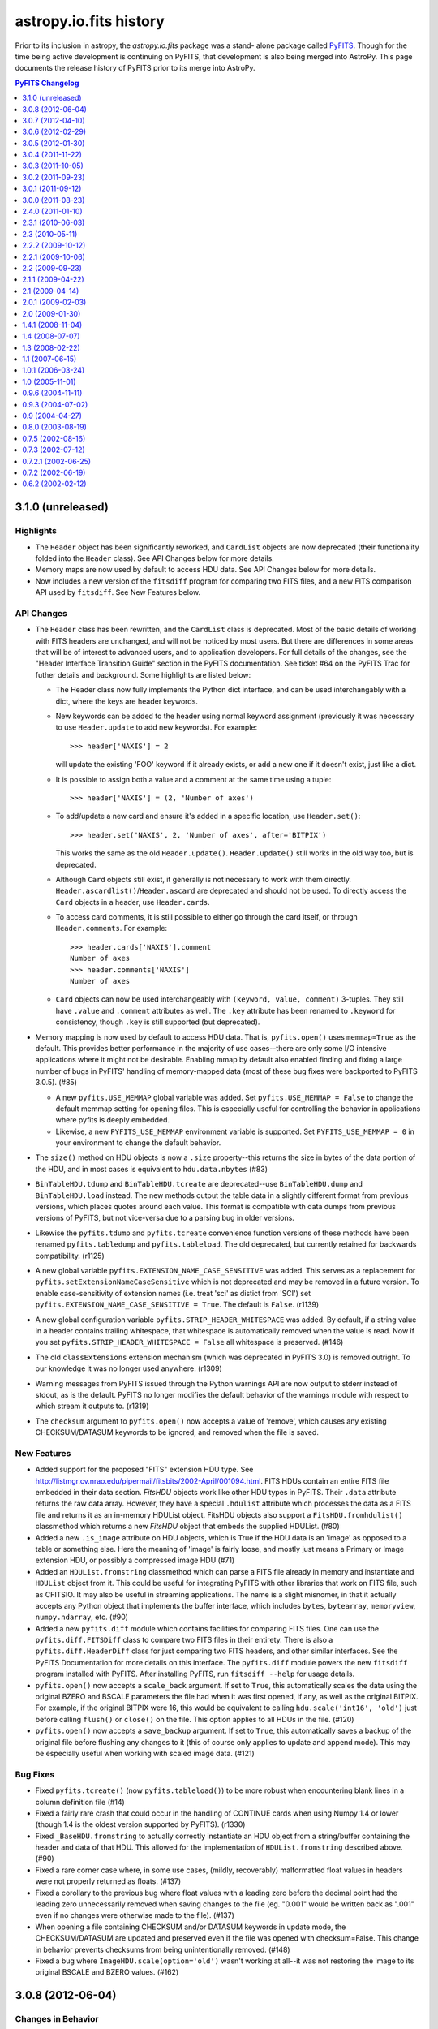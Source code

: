 astropy.io.fits history
=======================

Prior to its inclusion in astropy, the `astropy.io.fits` package was a stand-
alone package called `PyFITS`_.  Though for the time being active development
is continuing on PyFITS, that development is also being merged into AstroPy.
This page documents the release history of PyFITS prior to its merge into
AstroPy.

.. contents:: PyFITS Changelog
   :depth: 1


3.1.0 (unreleased)
--------------------

Highlights
++++++++++

- The ``Header`` object has been significantly reworked, and ``CardList``
  objects are now deprecated (their functionality folded into the ``Header``
  class).  See API Changes below for more details.

- Memory maps are now used by default to access HDU data.  See API Changes
  below for more details.

- Now includes a new version of the ``fitsdiff`` program for comparing two
  FITS files, and a new FITS comparison API used by ``fitsdiff``.  See New
  Features below.

API Changes
+++++++++++

- The ``Header`` class has been rewritten, and the ``CardList`` class is
  deprecated.  Most of the basic details of working with FITS headers are
  unchanged, and will not be noticed by most users.  But there are differences
  in some areas that will be of interest to advanced users, and to application
  developers.  For full details of the changes, see the "Header Interface
  Transition Guide" section in the PyFITS documentation.  See ticket #64 on
  the PyFITS Trac for futher details and background. Some highlights are
  listed below:

  * The Header class now fully implements the Python dict interface, and can
    be used interchangably with a dict, where the keys are header keywords.

  * New keywords can be added to the header using normal keyword assignment
    (previously it was necessary to use ``Header.update`` to add new
    keywords).  For example::

        >>> header['NAXIS'] = 2

    will update the existing 'FOO' keyword if it already exists, or add a new
    one if it doesn't exist, just like a dict.

  * It is possible to assign both a value and a comment at the same time using
    a tuple::

        >>> header['NAXIS'] = (2, 'Number of axes')

  * To add/update a new card and ensure it's added in a specific location, use
    ``Header.set()``::

        >>> header.set('NAXIS', 2, 'Number of axes', after='BITPIX')

    This works the same as the old ``Header.update()``.  ``Header.update()``
    still works in the old way too, but is deprecated.

  * Although ``Card`` objects still exist, it generally is not necessary to
    work with them directly.  ``Header.ascardlist()``/``Header.ascard`` are
    deprecated and should not be used.  To directly access the ``Card``
    objects in a header, use ``Header.cards``.

  * To access card comments, it is still possible to either go through the
    card itself, or through ``Header.comments``.  For example::

       >>> header.cards['NAXIS'].comment
       Number of axes
       >>> header.comments['NAXIS']
       Number of axes

  * ``Card`` objects can now be used interchangeably with
    ``(keyword, value, comment)`` 3-tuples.  They still have ``.value`` and
    ``.comment`` attributes as well.  The ``.key`` attribute has been renamed
    to ``.keyword`` for consistency, though ``.key`` is still supported (but
    deprecated).

- Memory mapping is now used by default to access HDU data.  That is,
  ``pyfits.open()`` uses ``memmap=True`` as the default.  This provides better
  performance in the majority of use cases--there are only some I/O intensive
  applications where it might not be desirable.  Enabling mmap by default also
  enabled finding and fixing a large number of bugs in PyFITS' handling of
  memory-mapped data (most of these bug fixes were backported to PyFITS
  3.0.5). (#85)

  * A new ``pyfits.USE_MEMMAP`` global variable was added.  Set
    ``pyfits.USE_MEMMAP = False`` to change the default memmap setting for
    opening files.  This is especially useful for controlling the behavior in
    applications where pyfits is deeply embedded.

  * Likewise, a new ``PYFITS_USE_MEMMAP`` environment variable is supported.
    Set ``PYFITS_USE_MEMMAP = 0`` in your environment to change the default
    behavior.

- The ``size()`` method on HDU objects is now a ``.size`` property--this
  returns the size in bytes of the data portion of the HDU, and in most cases
  is equivalent to ``hdu.data.nbytes`` (#83)

- ``BinTableHDU.tdump`` and ``BinTableHDU.tcreate`` are deprecated--use
  ``BinTableHDU.dump`` and ``BinTableHDU.load`` instead.  The new methods
  output the table data in a slightly different format from previous versions,
  which places quotes around each value.  This format is compatible with data
  dumps from previous versions of PyFITS, but not vice-versa due to a parsing
  bug in older versions.

- Likewise the ``pyfits.tdump`` and ``pyfits.tcreate`` convenience function
  versions of these methods have been renamed ``pyfits.tabledump`` and
  ``pyfits.tableload``.  The old deprecated, but currently retained for
  backwards compatibility. (r1125)

- A new global variable ``pyfits.EXTENSION_NAME_CASE_SENSITIVE`` was added.
  This serves as a replacement for ``pyfits.setExtensionNameCaseSensitive``
  which is not deprecated and may be removed in a future version.  To enable
  case-sensitivity of extension names (i.e. treat 'sci' as distict from 'SCI')
  set ``pyfits.EXTENSION_NAME_CASE_SENSITIVE = True``.  The default is
  ``False``. (r1139)

- A new global configuration variable ``pyfits.STRIP_HEADER_WHITESPACE`` was
  added.  By default, if a string value in a header contains trailing
  whitespace, that whitespace is automatically removed when the value is read.
  Now if you set ``pyfits.STRIP_HEADER_WHITESPACE = False`` all whitespace is
  preserved. (#146)

- The old ``classExtensions`` extension mechanism (which was deprecated in
  PyFITS 3.0) is removed outright.  To our knowledge it was no longer used
  anywhere. (r1309)

- Warning messages from PyFITS issued through the Python warnings API are now
  output to stderr instead of stdout, as is the default.  PyFITS no longer
  modifies the default behavior of the warnings module with respect to which
  stream it outputs to. (r1319)

- The ``checksum`` argument to ``pyfits.open()`` now accepts a value of
  'remove', which causes any existing CHECKSUM/DATASUM keywords to be ignored,
  and removed when the file is saved.

New Features
++++++++++++

- Added support for the proposed "FITS" extension HDU type.  See
  http://listmgr.cv.nrao.edu/pipermail/fitsbits/2002-April/001094.html.  FITS
  HDUs contain an entire FITS file embedded in their data section.  `FitsHDU`
  objects work like other HDU types in PyFITS.  Their ``.data`` attribute
  returns the raw data array.  However, they have a special ``.hdulist``
  attribute which processes the data as a FITS file and returns it as an
  in-memory HDUList object.  FitsHDU objects also support a
  ``FitsHDU.fromhdulist()`` classmethod which returns a new `FitsHDU` object
  that embeds the supplied HDUList. (#80)

- Added a new ``.is_image`` attribute on HDU objects, which is True if the HDU
  data is an 'image' as opposed to a table or something else.  Here the
  meaning of 'image' is fairly loose, and mostly just means a Primary or Image
  extension HDU, or possibly a compressed image HDU (#71)

- Added an ``HDUList.fromstring`` classmethod which can parse a FITS file
  already in memory and instantiate and ``HDUList`` object from it.  This
  could be useful for integrating PyFITS with other libraries that work on
  FITS file, such as CFITSIO.  It may also be useful in streaming
  applications.  The name is a slight misnomer, in that it actually accepts
  any Python object that implements the buffer interface, which includes
  ``bytes``, ``bytearray``, ``memoryview``, ``numpy.ndarray``, etc. (#90)

- Added a new ``pyfits.diff`` module which contains facilities for comparing
  FITS files.  One can use the ``pyfits.diff.FITSDiff`` class to compare two
  FITS files in their entirety.  There is also a ``pyfits.diff.HeaderDiff``
  class for just comparing two FITS headers, and other similar interfaces.
  See the PyFITS Documentation for more details on this interface.  The
  ``pyfits.diff`` module powers the new ``fitsdiff`` program installed with
  PyFITS.  After installing PyFITS, run ``fitsdiff --help`` for usage details.

- ``pyfits.open()`` now accepts a ``scale_back`` argument.  If set to
  ``True``, this automatically scales the data using the original BZERO and
  BSCALE parameters the file had when it was first opened, if any, as well as
  the original BITPIX.  For example, if the original BITPIX were 16, this
  would be equivalent to calling ``hdu.scale('int16', 'old')`` just before
  calling ``flush()`` or ``close()`` on the file.  This option applies to all
  HDUs in the file. (#120)

- ``pyfits.open()`` now accepts a ``save_backup`` argument.  If set to
  ``True``, this automatically saves a backup of the original file before
  flushing any changes to it (this of course only applies to update and append
  mode).  This may be especially useful when working with scaled image data.
  (#121)

Bug Fixes
+++++++++

- Fixed ``pyfits.tcreate()`` (now ``pyfits.tableload()``) to be more robust
  when encountering blank lines in a column definition file (#14)

- Fixed a fairly rare crash that could occur in the handling of CONTINUE cards
  when using Numpy 1.4 or lower (though 1.4 is the oldest version supported by
  PyFITS). (r1330)

- Fixed ``_BaseHDU.fromstring`` to actually correctly instantiate an HDU
  object from a string/buffer containing the header and data of that HDU.
  This allowed for the implementation of ``HDUList.fromstring`` described
  above. (#90)

- Fixed a rare corner case where, in some use cases, (mildly, recoverably)
  malformatted float values in headers were not properly returned as floats.
  (#137)

- Fixed a corollary to the previous bug where float values with a leading zero
  before the decimal point had the leading zero unnecessarily removed when
  saving changes to the file (eg. "0.001" would be written back as ".001" even
  if no changes were otherwise made to the file). (#137)

- When opening a file containing CHECKSUM and/or DATASUM keywords in update
  mode, the CHECKSUM/DATASUM are updated and preserved even if the file was
  opened with checksum=False.  This change in behavior prevents checksums from
  being unintentionally removed. (#148)

- Fixed a bug where ``ImageHDU.scale(option='old')`` wasn't working at all--it
  was not restoring the image to its original BSCALE and BZERO values. (#162)


3.0.8 (2012-06-04)
---------------------

Changes in Behavior
+++++++++++++++++++

- Prior to this release, image data sections did not work with scaled
  data--that is, images with non-trivial BSCALE and/or BZERO values.
  Previously, in order to read such images in sections, it was necessary to
  manually apply the BSCALE+BZERO to each section.  It's worth noting that
  sections *did* support pseudo-unsigned ints (flakily).  This change just
  extends that support for general BSCALE+BZERO values.

Bug Fixes
+++++++++

- Fixed a bug that prevented updates to values in boolean table columns from
  being saved.  This turned out to be a symptom of a deeper problem that could
  prevent other table updates from being saved as well. (#139)

- Fixed a corner case in which a keyword comment ending with the string "END"
  could, in some circumstances, cause headers (and the rest of the file after
  that point) to be misread. (#142)

- Fixed support for scaled image data and psuedo-unsigned ints in image data
  sections (``hdu.section``).  Previously this was not supported at all.  At
  some point support was supposedly added, but it was buggy and incomplete.
  Now the feature seems to work much better. (#143)

- Fixed the documentation to point out that image data sections *do* support
  non-contiguous slices (and have for a long time).  The documentation was
  never updated to reflect this, and misinformed users that only contiguous
  slices were supported, leading to some confusion. (#144)

- Fixed a bug where creating an ``HDUList`` object containing multiple PRIMARY
  HDUs caused an infinite recursion when validating the object prior to
  writing to a file. (#145)

- Fixed a rare but serious case where saving an update to a file that
  previously had a CHECKSUM and/or DATASUM keyword, but removed the checksum
  in saving, could cause the file to be slightly corrupted and unreadable.
  (#147)

- Fixed problems with reading "non-standard" FITS files with primary headers
  containing SIMPLE = F.  PyFITS has never made many guarantees as to how such
  files are handled.  But it should at least be possible to read their
  headers, and the data if possible.  Saving changes to such a file should not
  try to prepend an unwanted valid PRIMARY HDU. (#157)

- Fixed a bug where opening an image with ``disable_image_compression = True``
  caused compression to be disabled for all subsequent ``pyfits.open()`` calls.
  (r1651)


3.0.7 (2012-04-10)
----------------------

Changes in Behavior
+++++++++++++++++++

- Slices of GroupData objects now return new GroupData objects instead of
  extended multi-row _Group objects. This is analogous to how PyFITS 3.0 fixed
  FITS_rec slicing, and should have been fixed for GroupData at the same time.
  The old behavior caused bugs where functions internal to Numpy expected that
  slicing an ndarray would return a new ndarray.  As this is a rare usecase
  with a rare feature most users are unlikely to be affected by this change.

- The previously internal _Group object for representing individual group
  records in a GroupData object are renamed Group and are now a public
  interface.  However, there's almost no good reason to create Group objects
  directly, so it shouldn't be considered a "new feature".

- An annoyance from PyFITS 3.0.6 was fixed, where the value of the EXTEND
  keyword was always being set to F if there are not actually any extension
  HDUs.  It was unnecessary to modify this value.

Bug Fixes
+++++++++

- Fixed GroupData objects to return new GroupData objects when sliced instead
  of _Group record objects.  See "Changes in behavior" above for more details.

- Fixed slicing of Group objects--previously it was not possible to slice
  slice them at all.

- Made it possible to assign `np.bool_` objects as header values. (#123)

- Fixed overly strict handling of the EXTEND keyword; see "Changes in
  behavior" above. (#124)

- Fixed many cases where an HDU's header would be marked as "modified" by
  PyFITS and rewritten, even when no changes to the header are necessary.
  (#125)

- Fixed a bug where the values of the PTYPEn keywords in a random groups HDU
  were forced to be all lower-case when saving the file. (#130)

- Removed an unnecessary inline import in `ExtensionHDU.__setattr__` that was
  causing some slowdown when opening files containing a large number of
  extensions, plus a few other small (but not insignficant) performance
  improvements thanks to Julian Taylor. (#133)

- Fixed a regression where header blocks containing invalid end-of-header
  padding (i.e. null bytes instead of spaces) couldn't be parsed by PyFITS.
  Such headers can be parsed again, but a warning is raised, as such headers
  are not valid FITS. (#136)

- Fixed a memory leak where table data in random groups HDUs weren't being
  garbage collected. (#138)


3.0.6 (2012-02-29)
------------------

Highlights
++++++++++

The main reason for this release is to fix an issue that was introduced in
PyFITS 3.0.5 where merely opening a file containing scaled data (that is, with
non-trivial BSCALE and BZERO keywords) in 'update' mode would cause the data
to be automatically rescaled--possibly converting the data from ints to
floats--as soon as the file is closed, even if the application did not touch
the data.  Now PyFITS will only rescale the data in an extension when the data
is actually accessed by the application.  So opening a file in 'update' mode
in order to modify the header or append new extensions will not cause any
change to the data in existing extensions.

This release also fixes a few Windows-specific bugs found through more
extensive Windows testing, and other miscellaneous bugs.

Bug Fixes
+++++++++

- More accurate error messages when opening files containing invalid header
  cards. (#109)

- Fixed a possible reference cycle/memory leak that was caught through more
  extensive testing on Windows. (#112)

- Fixed 'ostream' mode to open the underlying file in 'wb' mode instead of 'w'
  mode. (#112)

- Fixed a Windows-only issue where trying to save updates to a resized FITS
  file could result in a crash due to there being open mmaps on that file.
  (#112)

- Fixed a crash when trying to create a FITS table (i.e. with new_table())
  from a Numpy array containing bool fields. (#113)

- Fixed a bug where manually initializing an ``HDUList`` with a list of of
  HDUs wouldn't set the correct EXTEND keyword value on the primary HDU.
  (#114)

- Fixed a crash that could occur when trying to deepcopy a Header in Python <
  2.7. (#115)

- Fixed an issue where merely opening a scaled image in 'update' mode would
  cause the data to be converted to floats when the file is closed. (#119)


3.0.5 (2012-01-30)
------------------

- Fixed a crash that could occur when accessing image sections of files
  opened with memmap=True. (r1211)

- Fixed the inconsistency in the behavior of files opened in 'readonly' mode
  when memmap=True vs. when memmap=False.  In the latter case, although
  changes to array data were not saved to disk, it was possible to update the
  array data in memory.  On the other hand with memmap=True, 'readonly' mode
  prevented even in-memory modification to the data.  This is what
  'copyonwrite' mode was for, but difference in behavior was confusing.  Now
  'readonly' is equivalent to 'copyonwrite' when using memmap.  If the old
  behavior of denying changes to the array data is necessary, a new
  'denywrite' mode may be used, though it is only applicable to files opened
  with memmap. (r1275)

- Fixed an issue where files opened with memmap=True would return image data
  as a raw numpy.memmap object, which can cause some unexpected
  behaviors--instead memmap object is viewed as a numpy.ndarray. (r1285)

- Fixed an issue in Python 3 where a workaround for a bug in Numpy on Python 3
  interacted badly with some other software, namely to vo.table package (and
  possibly others). (r1320, r1337, and #110)

- Fixed buggy behavior in the handling of SIGINTs (i.e. Ctrl-C keyboard
  interrupts) while flushing changes to a FITS file.  PyFITS already prevented
  SIGINTs from causing an incomplete flush, but did not clean up the signal
  handlers properly afterwards, or reraise the keyboard interrupt once the
  flush was complete. (r1321)

- Fixed a crash that could occur in Python 3 when opening files with checksum
  checking enabled. (r1336)

- Fixed a small bug that could cause a crash in the `StreamingHDU` interface
  when using Numpy below version 1.5.

- Fixed a crash that could occur when creating a new `CompImageHDU` from an
  array of big-endian data. (#104)

- Fixed a crash when opening a file with extra zero padding at the end.
  Though FITS files should not have such padding, it's not explictly forbidden
  by the format either, and PyFITS shouldn't stumble over it. (#106)

- Fixed a major slowdown in opening tables containing large columns of string
  values.  (#111)


3.0.4 (2011-11-22)
------------------

- Fixed a crash when writing HCOMPRESS compressed images that could happen on
  Python 2.5 and 2.6. (r1217)

- Fixed a crash when slicing an table in a file opened in 'readonly' mode with
  memmap=True. (r1230)

- Writing changes to a file or writing to a new file verifies the output in
  'fix' mode by default instead of 'exception'--that is, PyFITS will
  automatically fix common FITS format errors rather than raising an
  exception. (r1243)

- Fixed a bug where convenience functions such as getval() and getheader()
  crashed when specifying just 'PRIMARY' as the extension to use (r1263).

- Fixed a bug that prevented passing keyword arguments (beyond the standard
  data and header arguments) as positional arguments to the constructors of
  extension HDU classes.

- Fixed some tests that were failing on Windows--in this case the tests
  themselves failed to close some temp files and Windows refused to delete them
  while there were still open handles on them. (r1295)

- Fixed an issue with floating point formatting in header values on Python 2.5
  for Windows (and possibly other platforms).  The exponent was zero-padded to
  3 digits; although the FITS standard makes no specification on this, the
  formatting is now normalized to always pad the exponent to two digits.
  (r1295)

- Fixed a bug where long commentary cards (such as HISTORY and COMMENT) were
  broken into multiple CONTINUE cards.  However, commentary cards are not
  expected to be found in CONTINUE cards.  Instead these long cards are broken
  into multiple commentary cards. (#97)

- GZIP/ZIP-compressed FITS files can be detected and opened regardless of
  their filename extension. (#99)

- Fixed a serious bug where opening scaled images in 'update' mode and then
  closing the file without touching the data would cause the file to be
  corrupted. (#101)


3.0.3 (2011-10-05)
------------------

- Fixed several small bugs involving corner cases in record-valued keyword
  cards (#70)

- In some cases HDU creation failed if the first keyword value in the header
  was not a string value (#89)

- Fixed a crash when trying to compute the HDU checksum when the data array
  contains an odd number of bytes (#91)

- Disabled an unnecessary warning that was displayed on opening compressed
  HDUs with disable_image_compression = True (#92)

- Fixed a typo in code for handling HCOMPRESS compressed images.


3.0.2 (2011-09-23)
------------------

- The ``BinTableHDU.tcreate`` method and by extension the ``pyfits.tcreate``
  function don't get tripped up by blank lines anymore (#14)

- The presence, value, and position of the EXTEND keyword in Primary HDUs is
  verified when reading/writing a FITS file (#32)

- Improved documentation (in warning messages as well as in the handbook) that
  PyFITS uses zero-based indexing (as one would expect for C/Python code, but
  contrary to the PyFITS standard which was written with FORTRAN in mind)
  (#68)

- Fixed a bug where updating a header card comment could cause the value to be
  lost if it had not already been read from the card image string.

- Fixed a related bug where changes made directly to Card object in a header
  (i.e. assigning directly to card.value or card.comment) would not propagate
  when flushing changes to the file (#69) [Note: This and the bug above it
  were originally reported as being fixed in version 3.0.1, but the fix was
  never included in the release.]

- Improved file handling, particularly in Python 3 which had a few small file
  I/O-related bugs (#76)

- Fixed a bug where updating a FITS file would sometimes cause it to lose its
  original file permissions (#79)

- Fixed the handling of TDIMn keywords; 3.0 added support for them, but got
  the axis order backards (they were treated as though they were row-major)
  (#82)

- Fixed a crash when a FITS file containing scaled data is opened and
  immediately written to a new file without explicitly viewing the data first
  (#84)

- Fixed a bug where creating a table with columns named either 'names' or
  'formats' resulted in an infinite recursion (#86)


3.0.1 (2011-09-12)
------------------

- Fixed a bug where updating a header card comment could cause the value to be
  lost if it had not already been read from the card image string.

- Changed ``_TableBaseHDU.data`` so that if the data contain an empty table a
  ``FITS_rec`` object with zero rows is returned rather than ``None``.

- The ``.key`` attribute of ``RecordValuedKeywordCards`` now returns the full
  keyword+field-specifier value, instead of just the plain keyword (#46)

- Fixed a related bug where changes made directly to Card object in a header
  (i.e. assigning directly to card.value or card.comment) would not propagate
  when flushing changes to the file (#69)

- Fixed a bug where writing a table with zero rows could fail in some cases
  (#72)

- Miscellanous small bug fixes that were causing some tests to fail,
  particularly on Python 3 (#74, #75)

- Fixed a bug where creating a table column from an array in non-native byte
  order would not preserve the byte order, thus interpreting the column array
  using the wrong byte order (#77)


3.0.0 (2011-08-23)
--------------------

- Contains major changes, bumping the version to 3.0

- Large amounts of refactoring and reorganization of the code; tried to
  preserve public API backwards-compatibility with older versions (private API
  has many changes and is not guaranteed to be backwards-compatible).  There
  are a few small public API changes to be aware of:

  * The pyfits.rec module has been removed completely.  If your version of
    numpy does not have the numpy.core.records module it is too old to be used
    with PyFITS.

  * The ``Header.ascardlist()`` method is deprecated--use the ``.ascard``
    attribute instead.

  * ``Card`` instances have a new ``.cardimage`` attribute that should be used
    rather than ``.ascardimage()``, which may become deprecated.

  * The ``Card.fromstring()`` method is now a classmethod.  It returns a new
    ``Card`` instance rather than modifying an existing instance.

  * The ``req_cards()`` method on HDU instances has changed:  The ``pos``
    argument is not longer a string.  It is either an integer value (meaning
    the card's position must match that value) or it can be a function that
    takes the card's position as it's argument, and returns True if the
    position is valid.  Likewise, the ``test`` argument no longer takes a
    string, but instead a function that validates the card's value and returns
    True or False.

  * The ``get_coldefs()`` method of table HDUs is deprecated.  Use the
    ``.columns`` attribute instead.

  * The ``ColDefs.data`` attribute is deprecated--use ``ColDefs.columns``
    instead (though in general you shouldn't mess with it directly--it might
    become internal at some point).

  * ``FITS_record`` objects take ``start`` and ``end`` as arguments instead of
    ``startColumn`` and ``endColumn`` (these are rarely created manually, so
    it's unlikely that this change will affect anyone).

  * ``BinTableHDU.tcreate()`` is now a classmethod, and returns a new
    ``BinTableHDU`` instance.

  * Use ``ExtensionHDU`` and ``NonstandardExtHDU`` for making new extension HDU
    classes.  They are now public interfaces, wheres previously they were
    private and prefixed with underscores.

  * Possibly others--please report if you find any changes that cause
    difficulties.

- Calls to deprecated functions will display a Deprecation warning.  However,
  in Python 2.7 and up Deprecation warnings are ignored by default, so run
  Python with the `-Wd` option to see if you're using any deprecated
  functions.  If we get close to actually removing any functions, we might
  make the Deprecation warnings display by default.

- Added basic Python 3 support

- Added support for multi-dimensional columns in tables as specified by the
  TDIMn keywords (#47)

- Fixed a major memory leak that occurred when creating new tables with the
  ``new_table()`` function (#49)
  be padded with zero-bytes) vs ASCII tables (where strings are padded with
  spaces) (#15)

- Fixed a bug in which the case of Random Access Group parameters names was not
  preserved when writing (#41)

- Added support for binary table fields with zero width (#42)

- Added support for wider integer types in ASCII tables; although this is non-
  standard, some GEIS images require it (#45)

- Fixed a bug that caused the index_of() method of HDULists to crash when the
  HDUList object is created from scratch (#48)

- Fixed the behavior of string padding in binary tables (where strings should
  be padded with nulls instead of spaces)

- Fixed a rare issue that caused excessive memory usage when computing
  checksums using a non-standard block size (see r818)

- Add support for forced uint data in image sections (#53)

- Fixed an issue where variable-length array columns were not extended when
  creating a new table with more rows than the original (#54)

- Fixed tuple and list-based indexing of FITS_rec objects (#55)

- Fixed an issue where BZERO and BSCALE keywords were appended to headers in
  the wrong location (#56)

- ``FITS_record`` objects (table rows) have full slicing support, including
  stepping, etc. (#59)

- Fixed a bug where updating multiple files simultaneously (such as when
  running parallel processes) could lead to a race condition with mktemp()
  (#61)

- Fixed a bug where compressed image headers were not in the order expected by
  the funpack utility (#62)


2.4.0 (2011-01-10)
--------------------
The following enhancements were added:

- Checksum support now correctly conforms to the FITS standard.  pyfits
  supports reading and writing both the old checksums and new
  standard-compliant checksums.  The `fitscheck` command-line utility is
  provided to verify and update checksums.

- Added a new optional keyword argument ``do_not_scale_image_data``
  to the ``pyfits.open`` convenience function.  When this argument
  is provided as True, and an ImageHDU is read that contains scaled
  data, the data is not automatically scaled when it is read.  This
  option may be used when opening a fits file for update, when you only
  want to update some header data.  Without the use of this argument, if
  the header updates required the size of the fits file to change, then
  when writing the updated information, the data would be read, scaled,
  and written back out in its scaled format (usually with a different
  data type) instead of in its non-scaled format.

- Added a new optional keyword argument ``disable_image_compression`` to the
  ``pyfits.open`` function.  When ``True``, any compressed image HDU's will
  be read in like they are binary table HDU's.

- Added a ``verify`` keyword argument to the ``pyfits.append`` function.  When
  ``False``, ``append`` will assume the existing FITS file is already valid
  and simply append new content to the end of the file, resulting in a large
  speed up appending to large files.

- Added HDU methods ``update_ext_name`` and ``update_ext_version`` for
  updating the name and version of an HDU.

- Added HDU method ``filebytes`` to calculate the number of bytes that will be
  written to the file associated with the HDU.

- Enhanced the section class to allow reading non-contiguous image data.
  Previously, the section class could only be used to read contiguous data.
  (CNSHD781626)

- Added method ``HDUList.fileinfo()`` that returns a dictionary with
  information about the location of header and data in the file associated
  with the HDU.

The following bugs were fixed:

- Reading in some malformed FITS headers would cause a ``NameError``
  exception, rather than information about the cause of the error.

- pyfits can now handle non-compliant ``CONTINUE`` cards produced by Java
  FITS.

- ``BinTable`` columns with ``TSCALn`` are now byte-swapped correctly.

- Ensure that floating-point card values are no longer than 20 characters.

- Updated ``flush`` so that when the data has changed in an HDU for a file
  opened in update mode, the header will be updated to match the changed data
  before writing out the HDU.

- Allow ``HIERARCH`` cards to contain a keyword and value whose total
  character length is 69 characters.  Previous length was limited at 68
  characters.

- Calls to ``FITS_rec['columnName']`` now return an ``ndarray``. exactly the
  same as a call to ``FITS_rec.field('columnName')`` or
  ``FITS_rec.columnName``.  Previously, ``FITS_rec['columnName']`` returned a
  much less useful ``fits_record`` object. (CNSHD789053)

- Corrected the ``append`` convenience function to eliminate the reading of
  the HDU data from the file that is being appended to.  (CNSHD794738)

- Eliminated common symbols between the pyfitsComp module and the cfitsio and
  zlib libraries.  These can cause problems on systems that use both PyFITS
  and cfitsio or zlib. (CNSHD795046)


2.3.1 (2010-06-03)
--------------------

The following bugs were fixed:

- Replaced code in the Compressed Image HDU extension which was covered under
  a GNU General Public License with code that is covered under a BSD License.
  This change allows the distribution of pyfits under a BSD License.


2.3 (2010-05-11)
------------------

The following enhancements were made:

- Completely eliminate support for numarray.

- Rework pyfits documention to use Sphinx.

- Support python 2.6 and future division.

- Added a new method to get the file name associated with an HDUList object.
  The method HDUList.filename() returns the name of an associated file.  It
  returns None if no file is associated with the HDUList.

- Support the python 2.5 'with' statement when opening fits files.
  (CNSHD766308)  It is now possible to use the following construct:

    >>> from __future__ import with_statement import pyfits
    >>> with pyfits.open("input.fits") as hdul:
    ...    #process hdul
    >>>

- Extended the support for reading unsigned integer 16 values from an ImageHDU
  to include unsigned integer 32 and unsigned integer 64 values.  ImageHDU
  data is considered to be unsigned integer 16 when the data type is signed
  integer 16 and BZERO is equal to 2**15 (32784) and BSCALE is equal to 1.
  ImageHDU data is considered to be unsigned integer 32 when the data type is
  signed integer 32 and BZERO is equal to 2**31 and BSCALE is equal to 1.
  ImageHDU data is considered to be unsigned integer 64 when the data type is
  signed integer 64 and BZERO is equal to 2**63 and BSCALE is equal to 1.  An
  optional keyword argument (uint) was added to the open convenience function
  for this purpose.  Supplying a value of True for this argument will cause
  data of any of these types to be read in and scaled into the appropriate
  unsigned integer array (uint16, uint32, or uint64) instead of into the
  normal float 32 or float 64 array.  If an HDU associated with a file that
  was opened with the 'int' option and containing unsigned integer 16, 32, or
  64 data is written to a file, the data will be reverse scaled into a signed
  integer 16, 32, or 64 array and written out to the file along with the
  appropriate BSCALE/BZERO header cards.  Note that for backward
  compatability, the 'uint16' keyword argument will still be accepted in the
  open function when handling unsigned integer 16 conversion.

- Provided the capability to access the data for a column of a fits table by
  indexing the table using the column name.  This is consistent with Record
  Arrays in numpy (array with fields).  (CNSHD763378)  The following example
  will illustrate this:

    >>> import pyfits
    >>> hdul = pyfits.open('input.fits')
    >>> table = hdul[1].data
    >>> table.names
    ['c1','c2','c3','c4']
    >>> print table.field('c2') # this is the data for column 2
    ['abc' 'xy']
    >>> print table['c2'] # this is also the data for column 2
    array(['abc', 'xy '], dtype='\|S3')
    >>> print table[1] # this is the data for row 1
    (2, 'xy', 6.6999997138977054, True)

- Provided capabilities to create a BinaryTableHDU directly from a numpy
  Record Array (array with fields). The new capabilities include table
  creation, writing a numpy Record Array directly to a fits file using the
  pyfits.writeto and pyfits.append convenience functions.  Reading the data
  for a BinaryTableHDU from a fits file directly into a numpy Record Array
  using the pyfits.getdata convenience function.  (CNSHD749034)  Thanks to
  Erin Sheldon at Brookhaven National Laboratory for help with this.

  The following should illustrate these new capabilities:

    >>> import pyfits
    >>> import numpy
    >>> t=numpy.zeros(5,dtype=[('x','f4'),('y','2i4')]) \
    ... # Create a numpy Record Array with fields
    >>> hdu = pyfits.BinTableHDU(t) \
    ... # Create a Binary Table HDU directly from the Record Array
    >>> print hdu.data
    [(0.0, array([0, 0], dtype=int32))
     (0.0, array([0, 0], dtype=int32))
     (0.0, array([0, 0], dtype=int32))
     (0.0, array([0, 0], dtype=int32))
     (0.0, array([0, 0], dtype=int32))]
    >>> hdu.writeto('test1.fits',clobber=True) \
    ... # Write the HDU to a file
    >>> pyfits.info('test1.fits')
    Filename: test1.fits
    No.    Name         Type      Cards   Dimensions   Format
    0    PRIMARY     PrimaryHDU       4  ()            uint8
    1                BinTableHDU     12  5R x 2C       [E, 2J]
    >>> pyfits.writeto('test.fits', t, clobber=True) \
    ... # Write the Record Array directly to a file
    >>> pyfits.append('test.fits', t) \
    ... # Append another Record Array to the file
    >>> pyfits.info('test.fits')
    Filename: test.fits
    No.    Name         Type      Cards   Dimensions   Format
    0    PRIMARY     PrimaryHDU       4  ()            uint8
    1                BinTableHDU     12  5R x 2C       [E, 2J]
    2                BinTableHDU     12  5R x 2C       [E, 2J]
    >>> d=pyfits.getdata('test.fits',ext=1) \
    ... # Get the first extension from the file as a FITS_rec
    >>> print type(d)
    <class 'pyfits.core.FITS_rec'>
    >>> print d
    [(0.0, array([0, 0], dtype=int32))
     (0.0, array([0, 0], dtype=int32))
     (0.0, array([0, 0], dtype=int32))
     (0.0, array([0, 0], dtype=int32))
     (0.0, array([0, 0], dtype=int32))]
    >>> d=pyfits.getdata('test.fits',ext=1,view=numpy.ndarray) \
    ... # Get the first extension from the file as a numpy Record
          Array
    >>> print type(d)
    <type 'numpy.ndarray'>
    >>> print d
    [(0.0, [0, 0]) (0.0, [0, 0]) (0.0, [0, 0]) (0.0, [0, 0])
     (0.0, [0, 0])]
    >>> print d.dtype
    [('x', '>f4'), ('y', '>i4', 2)]
    >>> d=pyfits.getdata('test.fits',ext=1,upper=True,
    ...                  view=pyfits.FITS_rec) \
    ... # Force the Record Array field names to be in upper case
          regardless of how they are stored in the file
    >>> print d.dtype
    [('X', '>f4'), ('Y', '>i4', 2)]

- Provided support for writing fits data to file-like objects that do not
  support the random access methods seek() and tell().  Most pyfits functions
  or methods will treat these file-like objects as an empty file that cannot
  be read, only written.  It is also expected that the file-like object is in
  a writable condition (ie. opened) when passed into a pyfits function or
  method.  The following methods and functions will allow writing to a
  non-random access file-like object: HDUList.writeto(), HDUList.flush(),
  pyfits.writeto(), and pyfits.append().  The pyfits.open() convenience
  function may be used to create an HDUList object that is associated with the
  provided file-like object.  (CNSHD770036)

  An illustration of the new capabilities follows.  In this example fits data
  is written to standard output which is associated with a file opened in
  write-only mode:

    >>> import pyfits
    >>> import numpy as np
    >>> import sys
    >>>
    >>> hdu = pyfits.PrimaryHDU(np.arange(100,dtype=np.int32))
    >>> hdul = pyfits.HDUList()
    >>> hdul.append(hdu)
    >>> tmpfile = open('tmpfile.py','w')
    >>> sys.stdout = tmpfile
    >>> hdul.writeto(sys.stdout, clobber=True)
    >>> sys.stdout = sys.__stdout__
    >>> tmpfile.close()
    >>> pyfits.info('tmpfile.py')
    Filename: tmpfile.py
    No.    Name         Type      Cards   Dimensions   Format
    0    PRIMARY     PrimaryHDU       5  (100,)        int32
    >>>

- Provided support for slicing a FITS_record object.  The FITS_record object
  represents the data from a row of a table.  Pyfits now supports the slice
  syntax to retrieve values from the row.  The following illustrates this new
  syntax:

    >>> hdul = pyfits.open('table.fits')
    >>> row = hdul[1].data[0]
    >>> row
    ('clear', 'nicmos', 1, 30, 'clear', 'idno= 100')
    >>> a, b, c, d, e = row[0:5]
    >>> a
    'clear'
    >>> b
    'nicmos'
    >>> c
    1
    >>> d
    30
    >>> e
    'clear'
    >>>

- Allow the assignment of a row value for a pyfits table using a tuple or a
  list as input.  The following example illustrates this new feature:

    >>> c1=pyfits.Column(name='target',format='10A')
    >>> c2=pyfits.Column(name='counts',format='J',unit='DN')
    >>> c3=pyfits.Column(name='notes',format='A10')
    >>> c4=pyfits.Column(name='spectrum',format='5E')
    >>> c5=pyfits.Column(name='flag',format='L')
    >>> coldefs=pyfits.ColDefs([c1,c2,c3,c4,c5])
    >>>
    >>> tbhdu=pyfits.new_table(coldefs, nrows = 5)
    >>>
    >>> # Assigning data to a table's row using a tuple
    >>> tbhdu.data[2] = ('NGC1',312,'A Note',
    ... num.array([1.1,2.2,3.3,4.4,5.5],dtype=num.float32),
    ... True)
    >>>
    >>> # Assigning data to a tables row using a list
    >>> tbhdu.data[3] = ['JIM1','33','A Note',
    ... num.array([1.,2.,3.,4.,5.],dtype=num.float32),True]

- Allow the creation of a Variable Length Format (P format) column from a list
  of data.  The following example illustrates this new feature:

    >>> a = [num.array([7.2e-20,7.3e-20]),num.array([0.0]),
    ... num.array([0.0])]
    >>> acol = pyfits.Column(name='testa',format='PD()',array=a)
    >>> acol.array
    _VLF([[  7.20000000e-20   7.30000000e-20], [ 0.], [ 0.]],
    dtype=object)
    >>>

- Allow the assignment of multiple rows in a table using the slice syntax. The
  following example illustrates this new feature:

    >>> counts = num.array([312,334,308,317])
    >>> names = num.array(['NGC1','NGC2','NGC3','NCG4'])
    >>> c1=pyfits.Column(name='target',format='10A',array=names)
    >>> c2=pyfits.Column(name='counts',format='J',unit='DN',
    ... array=counts)
    >>> c3=pyfits.Column(name='notes',format='A10')
    >>> c4=pyfits.Column(name='spectrum',format='5E')
    >>> c5=pyfits.Column(name='flag',format='L',array=[1,0,1,1])
    >>> coldefs=pyfits.ColDefs([c1,c2,c3,c4,c5])
    >>>
    >>> tbhdu1=pyfits.new_table(coldefs)
    >>>
    >>> counts = num.array([112,134,108,117])
    >>> names = num.array(['NGC5','NGC6','NGC7','NCG8'])
    >>> c1=pyfits.Column(name='target',format='10A',array=names)
    >>> c2=pyfits.Column(name='counts',format='J',unit='DN',
    ... array=counts)
    >>> c3=pyfits.Column(name='notes',format='A10')
    >>> c4=pyfits.Column(name='spectrum',format='5E')
    >>> c5=pyfits.Column(name='flag',format='L',array=[0,1,0,0])
    >>> coldefs=pyfits.ColDefs([c1,c2,c3,c4,c5])
    >>>
    >>> tbhdu=pyfits.new_table(coldefs)
    >>> tbhdu.data[0][3] = num.array([1.,2.,3.,4.,5.],
    ... dtype=num.float32)
    >>>
    >>> tbhdu2=pyfits.new_table(tbhdu1.data, nrows=9)
    >>>
    >>> # Assign the 4 rows from the second table to rows 5 thru
    ...   8 of the new table.  Note that the last row of the new
    ...   table will still be initialized to the default values.
    >>> tbhdu2.data[4:] = tbhdu.data
    >>>
    >>> print tbhdu2.data
    [ ('NGC1', 312, '0.0', array([ 0.,  0.,  0.,  0.,  0.],
    dtype=float32), True)
      ('NGC2', 334, '0.0', array([ 0.,  0.,  0.,  0.,  0.],
    dtype=float32), False)
      ('NGC3', 308, '0.0', array([ 0.,  0.,  0.,  0.,  0.],
    dtype=float32), True)
      ('NCG4', 317, '0.0', array([ 0.,  0.,  0.,  0.,  0.],
    dtype=float32), True)
      ('NGC5', 112, '0.0', array([ 1.,  2.,  3.,  4.,  5.],
    dtype=float32), False)
      ('NGC6', 134, '0.0', array([ 0.,  0.,  0.,  0.,  0.],
    dtype=float32), True)
      ('NGC7', 108, '0.0', array([ 0.,  0.,  0.,  0.,  0.],
    dtype=float32), False)
      ('NCG8', 117, '0.0', array([ 0.,  0.,  0.,  0.,  0.],
    dtype=float32), False)
      ('0.0', 0, '0.0', array([ 0.,  0.,  0.,  0.,  0.],
    dtype=float32), False)]
    >>>

The following bugs were fixed:

- Corrected bugs in HDUList.append and HDUList.insert to correctly handle the
  situation where you want to insert or append a Primary HDU as something
  other than the first HDU in an HDUList and the situation where you want to
  insert or append an Extension HDU as the first HDU in an HDUList.

- Corrected a bug involving scaled images (both compressed and not compressed)
  that include a BLANK, or ZBLANK card in the header.  When the image values
  match the BLANK or ZBLANK value, the value should be replaced with NaN after
  scaling.  Instead, pyfits was scaling the BLANK or ZBLANK value and
  returning it. (CNSHD766129)

- Corrected a byteswapping bug that occurs when writing certain column data.
  (CNSHD763307)

- Corrected a bug that occurs when creating a column from a chararray when one
  or more elements are shorter than the specified format length.  The bug
  wrote nulls instead of spaces to the file. (CNSHD695419)

- Corrected a bug in the HDU verification software to ensure that the header
  contains no NAXISn cards where n > NAXIS.

- Corrected a bug involving reading and writing compressed image data.  When
  written, the header keyword card ZTENSION will always have the value 'IMAGE'
  and when read, if the ZTENSION value is not 'IMAGE' the user will receive a
  warning, but the data will still be treated as image data.

- Corrected a bug that restricted the ability to create a custom HDU class and
  use it with pyfits.  The bug fix will allow something like this:

    >>> import pyfits
    >>> class MyPrimaryHDU(pyfits.PrimaryHDU):
    ...     def __init__(self, data=None, header=None):
    ...         pyfits.PrimaryHDU.__init__(self, data, header)
    ...     def _summary(self):
    ...         """
    ...         Reimplement a method of the class.
    ...         """
    ...         s = pyfits.PrimaryHDU._summary(self)
    ...         # change the behavior to suit me.
    ...         s1 = 'MyPRIMARY ' + s[11:]
    ...         return s1
    ...
    >>> hdul=pyfits.open("pix.fits",
    ... classExtensions={pyfits.PrimaryHDU: MyPrimaryHDU})
    >>> hdul.info()
    Filename: pix.fits
    No.    Name         Type      Cards   Dimensions   Format
    0    MyPRIMARY  MyPrimaryHDU     59  (512, 512)    int16
    >>>

- Modified ColDefs.add_col so that instead of returning a new ColDefs object
  with the column added to the end, it simply appends the new column to the
  current ColDefs object in place.  (CNSHD768778)

- Corrected a bug in ColDefs.del_col which raised a KeyError exception when
  deleting a column from a ColDefs object.

- Modified the open convenience function so that when a file is opened in
  readonly mode and the file contains no HDU's an IOError is raised.

- Modified _TableBaseHDU to ensure that all locations where data is referenced
  in the object actually reference the same ndarray, instead of copies of the
  array.

- Corrected a bug in the Column class that failed to initialize data when the
  data is a boolean array.  (CNSHD779136)

- Corrected a bug that caused an exception to be raised when creating a
  variable length format column from character data (PA format).

- Modified installation code so that when installing on Windows, when a C++
  compiler compatable with the Python binary is not found, the installation
  completes with a warning that all optional extension modules failed to
  build.  Previously, an Error was issued and the installation stopped.


2.2.2 (2009-10-12)
--------------------

Updates described in this release are only supported in the NUMPY version of
pyfits.

The following bugs were fixed:

- Corrected a bug that caused an exception to be raised when creating a
  CompImageHDU using an initial header that does not match the image data in
  terms of the number of axis.


2.2.1 (2009-10-06)
--------------------

Updates described in this release are only supported in the NUMPY version of
pyfits.

The following bugs were fixed:

- Corrected a bug that prevented the opening of a fits file where a header
  contained a CHECKSUM card but no DATASUM card.

- Corrected a bug that caused NULLs to be written instead of blanks when an
  ASCII table was created using a numpy chararray in which the original data
  contained trailing blanks.  (CNSHD695419)


2.2 (2009-09-23)
------------------

Updates described in this release are only supported in the NUMPY version of
pyfits.

The following enhancements were made:

- Provide support for the FITS Checksum Keyword Convention.  (CNSHD754301)

- Adding the checksum=True keyword argument to the open convenience function
  will cause checksums to be verified on file open:

    >>> hdul=pyfits.open('in.fits', checksum=True)

- On output, CHECKSUM and DATASUM cards may be output to all HDU's in a fits
  file by using the keyword argument checksum=True in calls to the writeto
  convenience function, the HDUList.writeto method, the writeto methods of all
  of the HDU classes, and the append convenience function:

    >>> hdul.writeto('out.fits', checksum=True)

- Implemented a new insert method to the HDUList class that allows for the
  insertion of a HDU into a HDUList at a given index:

    >>> hdul.insert(2,hdu)

- Provided the capability to handle unicode input for file names.

- Provided support for integer division required by Python 3.0.

The following bugs were fixed:

- Corrected a bug that caused an index out of bounds exception to be raised
  when iterating over the rows of a binary table HDU using the syntax  "for
  row in tbhdu.data:   ".  (CNSHD748609)

- Corrected a bug that prevented the use of the writeto convenience function
  for writing table data to a file.  (CNSHD749024)

- Modified the code to raise an IOError exception with the comment "Header
  missing END card." when pyfits can't find a valid END card for a header when
  opening a file.

  - This change addressed a problem with a non-standard fits file that
    contained several new-line characters at the end of each header and at the
    end of the file.  However, since some people want to be able to open these
    non-standard files anyway, an option was added to the open convenience
    function to allow these files to be opened without exception:

      >>> pyfits.open('infile.fits',ignore_missing_end=True)

- Corrected a bug that prevented the use of StringIO objects as fits files
  when reading and writing table data.  Previously, only image data was
  supported.  (CNSHD753698)

- Corrected a bug that caused a bus error to be generated when compressing
  image data using GZIP_1 under the Solaris operating system.

- Corrected bugs that prevented pyfits from properly reading Random Groups
  HDU's using numpy.  (CNSHD756570)

- Corrected a bug that can occur when writing a fits file.  (CNSHD757508)

  - If no default SIGINT signal handler has not been assigned, before the
    write, a TypeError exception is raised in the _File.flush() method when
    attempting to return the signal handler to its previous state.  Notably
    this occurred when using mod_python.  The code was changed to use SIG_DFL
    when no old handler was defined.

- Corrected a bug in CompImageHDU that prevented rescaling the image data
  using hdu.scale(option='old').


2.1.1 (2009-04-22)
-------------------

Updates described in this release are only supported in the NUMPY version of
pyfits.

The following bugs were fixed:

- Corrected a bug that caused an exception to be raised when closing a file
  opened for append, where an HDU was appended to the file, after data was
  accessed from the file.  This exception was only raised when running on a
  Windows platform.

- Updated the installation scripts, compression source code, and benchmark
  test scripts to properly install, build, and execute on a Windows platform.


2.1 (2009-04-14)
------------------

Updates described in this release are only supported in the NUMPY version of
pyfits.

The following enhancements were made:

- Added new tdump and tcreate capabilities to pyfits.

  - The new tdump convenience function allows the contents of a binary table
    HDU to be dumped to a set of three files in ASCII format.  One file will
    contain column definitions, the second will contain header parameters, and
    the third will contain header data.

  - The new tcreate convenience function allows the creation of a binary table
    HDU from the three files dumped by the tdump convenience function.

  - The primary use for the tdump/tcreate methods are to allow editing in a
    standard text editor of the binary table data and parameters.

- Added support for case sensitive values of the EXTNAME card in an extension
  header.  (CNSHD745784)

  - By default, pyfits converts the value of EXTNAME cards to upper case when
    reading from a file.  A new convenience function
    (setExtensionNameCaseSensitive) was implemented to allow a user to
    circumvent this behavior so that the EXTNAME value remains in the same
    case as it is in the file.

  - With the following function call, pyfits will maintain the case of all
    characters in the EXTNAME card values of all extension HDU's during the
    entire python session, or until another call to the function is made:

      >>> import pyfits
      >>> pyfits.setExtensionNameCaseSensitive()

  - The following function call will return pyfits to its default (all upper
    case) behavior:

      >>> pyfits.setExtensionNameCaseSensitive(False)


- Added support for reading and writing FITS files in which the value of the
  first card in the header is 'SIMPLE=F'.  In this case, the pyfits open
  function returns an HDUList object that contains a single HDU of the new
  type _NonstandardHDU.  The header for this HDU is like a normal header (with
  the exception that the first card contains SIMPLE=F instead of SIMPLE=T).
  Like normal HDU's the reading of the data is delayed until actually
  requested.  The data is read from the file into a string starting from the
  first byte after the header END card and continuing till the end of the
  file.  When written, the header is written, followed by the data string.  No
  attempt is made to pad the data string so that it fills into a standard 2880
  byte FITS block.  (CNSHD744730)

- Added support for FITS files containing  extensions with unknown XTENSION
  card values.  (CNSHD744730)  Standard FITS files support extension HDU's of
  types TABLE, IMAGE, BINTABLE, and A3DTABLE.  Accessing a nonstandard
  extension from a FITS file will now create a _NonstandardExtHDU object.
  Accessing the data of this object will cause the data to be read from the
  file into a string.  If the HDU is written back to a file the string data is
  written after the Header and padded to fill a standard 2880 byte FITS block.

The following bugs were fixed:

- Extensive changes were made to the tiled image compression code to support
  the latest enhancements made in CFITSIO version 3.13 to support this
  convention.

- Eliminated a memory leak in the tiled image compression code.

- Corrected a bug in the FITS_record.__setitem__ method which raised a
  NameError exception when attempting to set a value in a FITS_record object.
  (CNSHD745844)

- Corrected a bug that caused a TypeError exception to be raised when reading
  fits files containing large table HDU's (>2Gig).  (CNSHD745522)

- Corrected a bug that caused a TypeError exception to be raised for all calls
  to the warnings module when running under Python 2.6.  The formatwarning
  method in the warnings module was changed in Python 2.6 to include a new
  argument.  (CNSHD746592)

- Corrected the behavior of the membership (in) operator in the Header class
  to check against header card keywords instead of card values.  (CNSHD744730)

- Corrected the behavior of iteration on a Header object.  The new behavior
  iterates over the unique card keywords instead of the card values.


2.0.1 (2009-02-03)
--------------------

Updates described in this release are only supported in the NUMPY version of
pyfits.

The following bugs were fixed:

- Eliminated a memory leak when reading Table HDU's from a fits file.
  (CNSHD741877)


2.0 (2009-01-30)
------------------

Updates described in this release are only supported in the NUMPY version of
pyfits.

The following enhancements were made:

- Provide initial support for an image compression convention known as the
  "Tiled Image Compression Convention" `[1]`_.

  - The principle used in this convention is to first divide the n-dimensional
    image into a rectangular grid of subimages or "tiles".  Each tile is then
    compressed as a continuous block of data, and the resulting compressed
    byte stream is stored in a row of a variable length column in a FITS
    binary table.  Several commonly used algorithms for compressing image
    tiles are supported.  These include, GZIP, RICE, H-Compress and IRAF pixel
    list (PLIO).

  - Support for compressed image data is provided using the optional
    "pyfitsComp" module contained in a C shared library (pyfitsCompmodule.so).

  - The header of a compressed image HDU appears to the user like any image
    header.  The actual header stored in the FITS file is that of a binary
    table HDU with a set of special keywords, defined by the convention, to
    describe the structure of the compressed image.  The conversion between
    binary table HDU header and image HDU header is all performed behind the
    scenes.  Since the HDU is actually a binary table, it may not appear as a
    primary HDU in a FITS file.

  - The data of a compressed image HDU appears to the user as standard
    uncompressed image data.  The actual data is stored in the fits file as
    Binary Table data containing at least one column (COMPRESSED_DATA).  Each
    row of this variable-length column contains the byte stream that was
    generated as a result of compressing the corresponding image tile.
    Several optional columns may also appear.  These include,
    UNCOMPRESSED_DATA to hold the uncompressed pixel values for tiles that
    cannot be compressed, ZSCALE and ZZERO to hold the linear scale factor and
    zero point offset which may be needed to transform the raw uncompressed
    values back to the original image pixel values, and ZBLANK to hold the
    integer value used to represent undefined pixels (if any) in the image.

  - To create a compressed image HDU from scratch, simply construct a
    CompImageHDU object from an uncompressed image data array and its
    associated image header.  From there, the HDU can be treated just like any
    image HDU:

      >>> hdu=pyfits.CompImageHDU(imageData,imageHeader)
      >>> hdu.writeto('compressed_image.fits')

  - The signature for the CompImageHDU initializer method describes the
    possible options for constructing a CompImageHDU object::

      def __init__(self, data=None, header=None, name=None,
                   compressionType='RICE_1',
                   tileSize=None,
                   hcompScale=0.,
                   hcompSmooth=0,
                   quantizeLevel=16.):
          """
              data:            data of the image
              header:          header to be associated with the
                               image
              name:            the EXTNAME value; if this value
                               is None, then the name from the
                               input image header will be used;
                               if there is no name in the input
                               image header then the default name
                               'COMPRESSED_IMAGE' is used
              compressionType: compression algorithm 'RICE_1',
                               'PLIO_1', 'GZIP_1', 'HCOMPRESS_1'
              tileSize:        compression tile sizes default
                               treats each row of image as a tile
              hcompScale:      HCOMPRESS scale parameter
              hcompSmooth:     HCOMPRESS smooth parameter
              quantizeLevel:   floating point quantization level;
          """

- Added two new convenience functions.  The setval function allows the setting
  of the value of a single header card in a fits file.  The delval function
  allows the deletion of a single header card in a fits file.

- A modification was made to allow the reading of data from a fits file
  containing a Table HDU that has duplicate field names.  It is normally a
  requirement that the field names in a Table HDU be unique.  Prior to this
  change a ValueError was raised, when the data was accessed, to indicate that
  the HDU contained duplicate field names.  Now, a warning is issued and the
  field names are made unique in the internal record array.  This will not
  change the TTYPEn header card values.  You will be able to get the data from
  all fields using the field name, including the first field containing the
  name that is duplicated.  To access the data of the other fields with the
  duplicated names you will need to use the field number instead of the field
  name.  (CNSHD737193)

- An enhancement was made to allow the reading of unsigned integer 16 values
  from an ImageHDU when the data is signed integer 16 and BZERO is equal to
  32784 and BSCALE is equal to 1 (the standard way for scaling unsigned
  integer 16 data).  A new optional keyword argument (uint16) was added to the
  open convenience function.  Supplying a value of True for this argument will
  cause data of this type to be read in and scaled into an unsigned integer 16
  array, instead of a float 32 array.  If a HDU associated with a file that
  was opened with the uint16 option and containing unsigned integer 16 data is
  written to a file, the data will be reverse scaled into an integer 16 array
  and written out to the file and the BSCALE/BZERO header cards will be
  written with the values 1 and 32768 respectively.  (CHSHD736064) Reference
  the following example:

    >>> import pyfits
    >>> hdul=pyfits.open('o4sp040b0_raw.fits',uint16=1)
    >>> hdul[1].data
    array([[1507, 1509, 1505, ..., 1498, 1500, 1487],
           [1508, 1507, 1509, ..., 1498, 1505, 1490],
           [1505, 1507, 1505, ..., 1499, 1504, 1491],
           ...,
           [1505, 1506, 1507, ..., 1497, 1502, 1487],
           [1507, 1507, 1504, ..., 1495, 1499, 1486],
           [1515, 1507, 1504, ..., 1492, 1498, 1487]], dtype=uint16)
    >>> hdul.writeto('tmp.fits')
    >>> hdul1=pyfits.open('tmp.fits',uint16=1)
    >>> hdul1[1].data
    array([[1507, 1509, 1505, ..., 1498, 1500, 1487],
           [1508, 1507, 1509, ..., 1498, 1505, 1490],
           [1505, 1507, 1505, ..., 1499, 1504, 1491],
           ...,
           [1505, 1506, 1507, ..., 1497, 1502, 1487],
           [1507, 1507, 1504, ..., 1495, 1499, 1486],
           [1515, 1507, 1504, ..., 1492, 1498, 1487]], dtype=uint16)
    >>> hdul1=pyfits.open('tmp.fits')
    >>> hdul1[1].data
    array([[ 1507.,  1509.,  1505., ...,  1498.,  1500.,  1487.],
           [ 1508.,  1507.,  1509., ...,  1498.,  1505.,  1490.],
           [ 1505.,  1507.,  1505., ...,  1499.,  1504.,  1491.],
           ...,
           [ 1505.,  1506.,  1507., ...,  1497.,  1502.,  1487.],
           [ 1507.,  1507.,  1504., ...,  1495.,  1499.,  1486.],
           [ 1515.,  1507.,  1504., ...,  1492.,  1498.,  1487.]], dtype=float32)

- Enhanced the message generated when a ValueError exception is raised when
  attempting to access a header card with an unparsable value.  The message
  now includes the Card name.

The following bugs were fixed:

- Corrected a bug that occurs when appending a binary table HDU to a fits
  file.  Data was not being byteswapped on little endian machines.
  (CNSHD737243)

- Corrected a bug that occurs when trying to write an ImageHDU that is missing
  the required PCOUNT card in the header.  An UnboundLocalError exception
  complaining that the local variable 'insert_pos' was referenced before
  assignment was being raised in the method _ValidHDU.req_cards.  The code was
  modified so that it would properly issue a more meaningful ValueError
  exception with a description of what required card is missing in the header.

- Eliminated a redundant warning message about the PCOUNT card when validating
  an ImageHDU header with a PCOUNT card that is missing or has a value other
  than 0.

.. _[1]: http://fits.gsfc.nasa.gov/registry/tilecompression.html


1.4.1 (2008-11-04)
--------------------

Updates described in this release are only supported in the NUMPY version of
pyfits.

The following enhancements were made:

- Enhanced the way import errors are reported to provide more information.

The following bugs were fixed:

- Corrected a bug that occurs when a card value is a string and contains a
  colon but is not a record-valued keyword card.

- Corrected a bug where pyfits fails to properly handle a record-valued
  keyword card with values using exponential notation and trailing blanks.


1.4 (2008-07-07)
------------------

Updates described in this release are only supported in the NUMPY version of
pyfits.

The following enhancements were made:

- Added support for file objects and file like objects.

  - All convenience functions and class methods that take a file name will now
    also accept a file object or file like object.  File like objects
    supported are StringIO and GzipFile objects.  Other file like objects will
    work only if they implement all of the standard file object methods.

  - For the most part, file or file like objects may be either opened or
    closed at function call.  An opened object must be opened with the proper
    mode depending on the function or method called.  Whenever possible, if
    the object is opened before the method is called, it will remain open
    after the call.  This will not be possible when writing a HDUList that has
    been resized or when writing to a GzipFile object regardless of whether it
    is resized.  If the object is closed at the time of the function call,
    only the name from the object is used, not the object itself.  The pyfits
    code will extract the file name used by the object and use that to create
    an underlying file object on which the function will be performed.

- Added support for record-valued keyword cards as introduced in the "FITS WCS
  Paper IV proposal for representing a more general distortion model".

  - Record-valued keyword cards are string-valued cards where the string is
    interpreted as a definition giving a record field name, and its floating
    point value.  In a FITS header they have the following syntax::

      keyword= 'field-specifier: float'

    where keyword is a standard eight-character FITS keyword name, float is
    the standard FITS ASCII representation of a floating point number, and
    these are separated by a colon followed by a single blank.

    The grammer for field-specifier is::

      field-specifier:
          field
          field-specifier.field

      field:
          identifier
          identifier.index

    where identifier is a sequence of letters (upper or lower case),
    underscores, and digits of which the first character must not be a digit,
    and index is a sequence of digits.  No blank characters may occur in the
    field-specifier.  The index is provided primarily for defining array
    elements though it need not be used for that purpose.

    Multiple record-valued keywords of the same name but differing values may
    be present in a FITS header.  The field-specifier may be viewed as part of
    the keyword name.

    Some examples follow::

      DP1     = 'NAXIS: 2'
      DP1     = 'AXIS.1: 1'
      DP1     = 'AXIS.2: 2'
      DP1     = 'NAUX: 2'
      DP1     = 'AUX.1.COEFF.0: 0'
      DP1     = 'AUX.1.POWER.0: 1'
      DP1     = 'AUX.1.COEFF.1: 0.00048828125'
      DP1     = 'AUX.1.POWER.1: 1'

  - As with standard header cards, the value of a record-valued keyword card
    can be accessed using either the index of the card in a HDU's header or
    via the keyword name.  When accessing using the keyword name, the user may
    specify just the card keyword or the card keyword followed by a period
    followed by the field-specifier.  Note that while the card keyword is case
    insensitive, the field-specifier is not.  Thus, hdu['abc.def'],
    hdu['ABC.def'], or hdu['aBc.def'] are all equivalent but hdu['ABC.DEF'] is
    not.

  - When accessed using the card index of the HDU's header the value returned
    will be the entire string value of the card.  For example:

      >>> print hdr[10]
      NAXIS: 2
      >>> print hdr[11]
      AXIS.1: 1

  - When accessed using the keyword name exclusive of the field-specifier, the
    entire string value of the header card with the lowest index having that
    keyword name will be returned.  For example:

      >>> print hdr['DP1']
      NAXIS: 2

  - When accessing using the keyword name and the field-specifier, the value
    returned will be the floating point value associated with the
    record-valued keyword card.  For example:

      >>> print hdr['DP1.NAXIS']
      2.0

  - Any attempt to access a non-existent record-valued keyword card value will
    cause an exception to be raised (IndexError exception for index access or
    KeyError for keyword name access).

  - Updating the value of a record-valued keyword card can also be
    accomplished using either index or keyword name.  For example:

      >>> print hdr['DP1.NAXIS']
      2.0
      >>> hdr['DP1.NAXIS'] = 3.0
      >>> print hdr['DP1.NAXIS']
      3.0

  - Adding a new record-valued keyword card to an existing header is
    accomplished using the Header.update() method just like any other card.
    For example:

      >>> hdr.update('DP1', 'AXIS.3: 1', 'a comment', after='DP1.AXIS.2')

  - Deleting a record-valued keyword card from an existing header is
    accomplished using the standard list deletion syntax just like any other
    card.  For example:

      >>> del hdr['DP1.AXIS.1']

  - In addition to accessing record-valued keyword cards individually using a
    card index or keyword name, cards can be accessed in groups using a set of
    special pattern matching keys.  This access is made available via the
    standard list indexing operator providing a keyword name string that
    contains one or more of the special pattern matching keys.  Instead of
    returning a value, a CardList object will be returned containing shared
    instances of the Cards in the header that match the given keyword
    specification.

  - There are three special pattern matching keys.  The first key '*' will
    match any string of zero or more characters within the current level of
    the field-specifier.  The second key '?' will match a single character.
    The third key '...' must appear at the end of the keyword name string and
    will match all keywords that match the preceding pattern down all levels
    of the field-specifier.  All combinations of ?, \*, and ... are permitted
    (though ... is only permitted at the end).  Some examples follow:

      >>> cl=hdr['DP1.AXIS.*']
      >>> print cl
      DP1     = 'AXIS.1: 1'
      DP1     = 'AXIS.2: 2'
      >>> cl=hdr['DP1.*']
      >>> print cl
      DP1     = 'NAXIS: 2'
      DP1     = 'NAUX: 2'
      >>> cl=hdr['DP1.AUX...']
      >>> print cl
      DP1     = 'AUX.1.COEFF.0: 0'
      DP1     = 'AUX.1.POWER.0: 1'
      DP1     = 'AUX.1.COEFF.1: 0.00048828125'
      DP1     = 'AUX.1.POWER.1: 1'
      >>> cl=hdr['DP?.NAXIS']
      >>> print cl
      DP1     = 'NAXIS: 2'
      DP2     = 'NAXIS: 2'
      DP3     = 'NAXIS: 2'
      >>> cl=hdr['DP1.A*S.*']
      >>> print cl
      DP1     = 'AXIS.1: 1'
      DP1     = 'AXIS.2: 2'

  - The use of the special pattern matching keys for adding or updating header
    cards in an existing header is not allowed.  However, the deletion of
    cards from the header using the special keys is allowed.  For example:

      >>> del hdr['DP3.A*...']

- As noted above, accessing pyfits Header object using the special pattern
  matching keys will return a CardList object.  This CardList object can
  itself be searched in order to further refine the list of Cards.  For
  example:

      >>> cl=hdr['DP1...']
      >>> print cl
      DP1     = 'NAXIS: 2'
      DP1     = 'AXIS.1: 1'
      DP1     = 'AXIS.2: 2'
      DP1     = 'NAUX: 2'
      DP1     = 'AUX.1.COEFF.1: 0.000488'
      DP1     = 'AUX.2.COEFF.2: 0.00097656'
      >>> cl1=cl['*.*AUX...']
      >>> print cl1
      DP1     = 'NAUX: 2'
      DP1     = 'AUX.1.COEFF.1: 0.000488'
      DP1     = 'AUX.2.COEFF.2: 0.00097656'

  - The CardList keys() method will allow the retrivial of all of the key
    values in the CardList.  For example:

      >>> cl=hdr['DP1.AXIS.*']
      >>> print cl
      DP1     = 'AXIS.1: 1'
      DP1     = 'AXIS.2: 2'
      >>> cl.keys()
      ['DP1.AXIS.1', 'DP1.AXIS.2']

  - The CardList values() method will allow the retrivial of all of the values
    in the CardList.  For example:

      >>> cl=hdr['DP1.AXIS.*']
      >>> print cl
      DP1     = 'AXIS.1: 1'
      DP1     = 'AXIS.2: 2'
      >>> cl.values()
      [1.0, 2.0]

  - Individual cards can be retrieved from the list using standard list
    indexing.  For example:

      >>> cl=hdr['DP1.AXIS.*']
      >>> c=cl[0]
      >>> print c
      DP1     = 'AXIS.1: 1'
      >>> c=cl['DP1.AXIS.2']
      >>> print c
      DP1     = 'AXIS.2: 2'

  - Individual card values can be retrieved from the list using the value
    attribute of the card.  For example:

      >>> cl=hdr['DP1.AXIS.*']
      >>> cl[0].value
      1.0

  - The cards in the CardList are shared instances of the cards in the source
    header.  Therefore, modifying a card in the CardList also modifies it in
    the source header.  However, making an addition or a deletion to the
    CardList will not affect the source header.  For example:

      >>> hdr['DP1.AXIS.1']
      1.0
      >>> cl=hdr['DP1.AXIS.*']
      >>> cl[0].value = 4.0
      >>> hdr['DP1.AXIS.1']
      4.0
      >>> del cl[0]
      >>> print cl['DP1.AXIS.1']
      Traceback (most recent call last):
      File "<stdin>", line 1, in <module>
      File "NP_pyfits.py", line 977, in __getitem__
        return self.ascard[key].value
      File "NP_pyfits.py", line 1258, in __getitem__
        _key = self.index_of(key)
      File "NP_pyfits.py", line 1403, in index_of
        raise KeyError, 'Keyword %s not found.' % `key`
      KeyError: "Keyword 'DP1.AXIS.1' not found."
      >>> hdr['DP1.AXIS.1']
      4.0

  - A FITS header consists of card images.  In pyfits each card image is
    manifested by a Card object.  A pyfits Header object contains a list of
    Card objects in the form of a CardList object.  A record-valued keyword
    card image is represented in pyfits by a RecordValuedKeywordCard object.
    This object inherits from a Card object and has all of the methods and
    attributes of a Card object.

  - A new RecordValuedKeywordCard object is created with the
    RecordValuedKeywordCard constructor: RecordValuedKeywordCard(key, value,
    comment).  The key and value arguments may be specified in two ways.  The
    key value may be given as the 8 character keyword only, in which case the
    value must be a character string containing the field-specifier, a colon
    followed by a space, followed by the actual value.  The second option is
    to provide the key as a string containing the keyword and field-specifier,
    in which case the value must be the actual floating point value.  For
    example:

      >>> c1 = pyfits.RecordValuedKeywordCard('DP1', 'NAXIS: 2', 'Number of variables')
      >>> c2 = pyfits.RecordValuedKeywordCard('DP1.AXIS.1', 1.0, 'Axis number')

  - RecordValuedKeywordCards have attributes .key, .field_specifier, .value,
    and .comment.  Both .value and .comment can be changed but not .key or
    .field_specifier.  The constructor will extract the field-specifier from
    the input key or value, whichever is appropriate.  The .key attribute is
    the 8 character keyword.

  - Just like standard Cards, a RecordValuedKeywordCard may be constructed
    from a string using the fromstring() method or verified using the verify()
    method.  For example:

      >>> c1 = pyfits.RecordValuedKeywordCard().fromstring(
               "DP1     = 'NAXIS: 2' / Number of independent variables")
      >>> c2 = pyfits.RecordValuedKeywordCard().fromstring(
               "DP1     = 'AXIS.1: X' / Axis number")
      >>> print c1; print c2
      DP1     = 'NAXIS: 2' / Number of independent variables
      DP1     = 'AXIS.1: X' / Axis number
      >>> c2.verify()
      Output verification result:
      Card image is not FITS standard (unparsable value string).

  - A standard card that meets the criteria of a RecordValuedKeywordCard may
    be turned into a RecordValuedKeywordCard using the class method coerce.
    If the card object does not meet the required criteria then the original
    card object is just returned.

      >>> c1 = pyfits.Card('DP1','AUX: 1','comment')
      >>> c2 = pyfits.RecordValuedKeywordCard.coerce(c1)
      >>> print type(c2)
      <'pyfits.NP_pyfits.RecordValuedKeywordCard'>

  - Two other card creation methods are also available as
    RecordVauedKeywordCard class methods.  These are createCard() which will
    create the appropriate card object (Card or RecordValuedKeywordCard) given
    input key, value, and comment, and createCardFromString which will create
    the appropriate card object given an input string.  These two methods are
    also available as convenience functions:

      >>> c1 = pyfits.RecordValuedKeywordCard.createCard('DP1','AUX: 1','comment)

    or

      >>> c1 = pyfits.createCard('DP1','AUX: 1','comment)
      >>> print type(c1)
      <'pyfits.NP_pyfits.RecordValuedKeywordCard'>

      >>> c1 = pyfits.RecordValuedKeywordCard.createCard('DP1','AUX 1','comment)

    or

      >>> c1 = pyfits.createCard('DP1','AUX 1','comment)
      >>> print type(c1)
      <'pyfits.NP_pyfits.Card'>

      >>> c1 = pyfits.RecordValuedKeywordCard.createCardFromString \
               ("DP1 = 'AUX: 1.0' / comment")

    or

      >>> c1 = pyfits.createCardFromString("DP1     = 'AUX: 1.0' / comment")
      >>> print type(c1)
      <'pyfits.NP_pyfits.RecordValuedKeywordCard'>

The following bugs were fixed:

- Corrected a bug that occurs when writing a HDU out to a file.  During the
  write, any Keyboard Interrupts are trapped so that the write completes
  before the interrupt is handled.  Unfortunately, the Keyboard Interrupt was
  not properly reinstated after the write completed.  This was fixed.
  (CNSHD711138)

- Corrected a bug when using ipython, where temporary files created with the
  tempFile.NamedTemporaryFile method are not automatically removed.  This can
  happen for instance when opening a Gzipped fits file or when open a fits
  file over the internet.  The files will now be removed.  (CNSHD718307)

- Corrected a bug in the append convenience function's call to the writeto
  convenience function.  The classExtensions argument must be passed as a
  keyword argument.

- Corrected a bug that occurs when retrieving variable length character arrays
  from binary table HDUs (PA() format) and using slicing to obtain rows of
  data containing variable length arrays.  The code issued a TypeError
  exception.  The data can now be accessed with no exceptions. (CNSHD718749)

- Corrected a bug that occurs when retrieving data from a fits file opened in
  memory map mode when the file contains multiple image extensions or ASCII
  table or binary table HDUs.  The code issued a TypeError exception.  The
  data can now be accessed with no exceptions.  (CNSHD707426)

- Corrected a bug that occurs when attempting to get a subset of data from a
  Binary Table HDU and then use the data to create a new Binary Table HDU
  object.  A TypeError exception was raised.  The data can now be subsetted
  and used to create a new HDU.  (CNSHD723761)

- Corrected a bug that occurs when attempting to scale an Image HDU back to
  its original data type using the _ImageBaseHDU.scale method.  The code was
  not resetting the BITPIX header card back to the original data type.  This
  has been corrected.

- Changed the code to issue a KeyError exception instead of a NameError
  exception when accessing a non-existent field in a table.


1.3 (2008-02-22)
------------------

Updates described in this release are only supported in the NUMPY version of
pyfits.

The following enhancements were made:

- Provided support for a new extension to pyfits called *stpyfits*.

  - The *stpyfits* module is a wrapper around pyfits.  It provides all of the
    features and functions of pyfits along with some STScI specific features.
    Currently, the only new feature supported by stpyfits is the ability to
    read and write fits files that contain image data quality extensions with
    constant data value arrays.  See stpyfits `[2]`_ for more details on
    stpyfits.

- Added a new feature to allow trailing HDUs to be deleted from a fits file
  without actually reading the data from the file. 

  - This supports a JWST requirement to delete a trailing HDU from a file
    whose primary Image HDU is too large to be read on a 32 bit machine.

- Updated pyfits to use the warnings module to issue warnings.  All warnings
  will still be issued to stdout, exactly as they were before, however, you
  may now suppress warnings with the -Wignore command line option.  For
  example, to run a script that will ignore warnings use the following command
  line syntax:

    python -Wignore yourscript.py

- Updated the open convenience function to allow the input of an already
  opened file object in place of a file name when opening a fits file.

- Updated the writeto convenience function to allow it to accept the
  output_verify option.

  - In this way, the user can use the argument output_verify='fix' to allow
    pyfits to correct any errors it encounters in the provided header before
    writing the data to the file.

- Updated the verification code to provide additional detail with a
  VerifyError exception.

- Added the capability to create a binary table HDU directly from a
  numpy.ndarray.  This may be done using either the new_table convenience
  function or the BinTableHDU constructor.


The following performance improvements were made:

- Modified the import logic to dramatically decrease the time it takes to
  import pyfits.

- Modified the code to provide performance improvements when copying and
  examining header cards.

The following bugs were fixed:

- Corrected a bug that occurs when reading the data from a fits file that
  includes BZERO/BSCALE scaling.  When the data is read in from the file,
  pyfits automatically scales the data using the BZERO/BSCALE values in the
  header.  In the previous release, pyfits created a 32 bit floating point
  array to hold the scaled data.  This could cause a problem when the value of
  BZERO is so large that the scaled value will not fit into the float 32.  For
  this release, when the input data is 32 bit integer, a 64 bit floating point
  array is used for the scaled data.

- Corrected a bug that caused an exception to be raised when attempting to
  scale image data using the ImageHDU.scale method.

- Corrected a bug in the new_table convenience function that occurred when a
  binary table was created using a ColDefs object as input and supplying an
  nrows argument for a number of rows that is greater than the number of rows
  present in the input ColDefs object.  The previous version of pyfits failed
  to allocate the necessary memory for the additional rows.

- Corrected a bug in the new_table convenience function that caused an
  exception to be thrown when creating an ASCII table.

- Corrected a bug in the new_table convenience function that will allow the
  input of a ColDefs object that was read from a file as a binary table with a
  data value equal to None.

- Corrected a bug in the construction of ASCII tables from Column objects that
  are created with noncontinuous start columns.

- Corrected bugs in a number of areas that would sometimes cause a failure to
  improperly raise an exception when an error occurred.

- Corrected a bug where attempting to open a non-existent fits file on a
  windows platform using a drive letter in the file specification caused a
  misleading IOError exception to be raised.

.. _[2]: http://stsdas.stsci.edu/pytools/stpyfits


1.1 (2007-06-15)
------------------

- Modified to use either NUMPY or NUMARRAY.

- New file writing modes have been provided to allow streaming data to
  extensions without requiring the whole output extension image in memory. See
  documentation on StreamingHDU.

- Improvements to minimize byteswapping and memory usage by byteswapping in
  place.

- Now supports ':' characters in filenames.

- Handles keyboard interrupts during long operations.

- Preserves the byte order of the input image arrays.


1.0.1 (2006-03-24)
--------------------

The changes to PyFITS were primarily to improve the docstrings and to
reclassify some public functions and variables as private. Readgeis and
fitsdiff which were distributed with PyFITS in previous releases were moved to
pytools. This release of PyFITS is v1.0.1. The next release of PyFITS will
support both numarray and numpy (and will be available separately from
stsci_python, as are all the python packages contained within stsci_python).
An alpha release for PyFITS numpy support will be made around the time of this
stsci_python release.

- Updated docstrings for public functions.

- Made some previously public functions private.


1.0 (2005-11-01)
------------------

Major Changes since v0.9.6:

- Added support for the HEIRARCH convention

- Added support for iteration and slicing for HDU lists

- PyFITS now uses the standard setup.py installation script

- Add utility functions at the module level, they include:

  - getheader
  - getdata
  - getval
  - writeto
  - append
  - update
  - info

Minor changes since v0.9.6:

- Fix a bug to make single-column ASCII table work.

- Fix a bug so a new table constructed from an existing table with X-formatted
  columns will work.

- Fix a problem in verifying HDUList right after the open statement.

- Verify that elements in an HDUList, besides the first one, are ExtensionHDU.

- Add output verification in methods flush() and close().

- Modify the the design of the open() function to remove the output_verify
  argument.

- Remove the groups argument in GroupsHDU's contructor.

- Redesign the column definition class to make its column components more
  accessible.  Also to make it conducive for higher level functionalities,
  e.g. combining two column definitions.

- Replace the Boolean class with the Python Boolean type.  The old TRUE/FALSE
  will still work.

- Convert classes to the new style.

- Better format when printing card or card list.

- Add the optional argument clobber to all writeto() functions and methods.

- If adding a blank card, will not use existing blank card's space.

PyFITS Version 1.0 REQUIRES Python 2.3 or later.


0.9.6 (2004-11-11)
--------------------

Major changes since v0.9.3:

- Support for variable length array tables.

- Support for writing ASCII table extensions.

- Support for random groups, both reading and writing.

Some minor changes:

- Support for numbers with leading zeros in an ASCII table extension.

- Changed scaled columns' data type from Float32 to Float64 to preserve
  precision.

- Made Column constructor more flexible in accepting format specification.


0.9.3 (2004-07-02)
--------------------

Changes since v0.9.0:

- Lazy instanciation of full Headers/Cards for all HDU's when the file is
  opened.  At the open, only extracts vital info (e.g. NAXIS's) from the
  header parts.  This change will speed up the performance if the user only
  needs to access one extension in a multi-extension FITS file.

- Support the X format (bit flags) columns, both reading and writing, in a
  binary table.  At the user interface, they are converted to Boolean arrays
  for easy manipulation.  For example, if the column's TFORM is "11X",
  internally the data is stored in 2 bytes, but the user will see, at each row
  of this column, a Boolean array of 11 elements. 

- Fix a bug such that when a table extension has no data, it will not try to
  scale the data when updating/writing the HDU list.


0.9 (2004-04-27)
------------------

Changes since v0.8.0:

- Rewriting of the Card class to separate the parsing and verification of
  header cards

- Restructure the keyword indexing scheme which speed up certain applications
  (update large number of new keywords and reading a header with larger
  numbers of cards) by a factor of 30 or more

- Change the default to be lenient FITS standard checking on input and strict
  FITS standard checking on output

- Support CONTINUE cards, both reading and writing

- Verification can now be performed at any of the HDUList, HDU, and Card
  levels

- Support (contiguous) subsection (attribute .section) of images to reduce
  memory usage for large images


0.8.0 (2003-08-19)
--------------------

**NOTE:** This version will only work with numarray Version 0.6.  In addition,
earlier versions of PyFITS will not work with numarray 0.6.  Therefore, both
must be updated simultaneously.

Changes since 0.7.6:

- Compatible with numarray 0.6/records 2.0

- For binary tables, now it is possible to update the original array if a
  scaled field is updated.

- Support of complex columns

- Modify the __getitem__ method in FITS_rec.  In order to make sure the scaled
  quantities are also viewing ths same data as the original FITS_rec, all
  fields need to be "touched" when __getitem__ is called.

- Add a new attribute mmobject for HDUList, and close the memmap object when
  close HDUList object.  Earlier version does not close memmap object and can
  cause memory lockup.

- Enable 'update' as a legitimate memmap mode.

- Do not print message when closing an HDUList object which is not created
  from reading a FITS file.  Such message is confusing.

- remove the internal attribute "closed" and related method (__getattr__ in
  HDUList).  It is redundant.


0.7.6 (2002-11-22)

**NOTE:** This version will only work with numarray Version 0.4.

Changes since 0.7.5:

- Change x*=n to numarray.multiply(x, n, x) where n is a floating number, in
  order to make pyfits to work under Python 2.2. (2 occurrences)

- Modify the "update" method in the Header class to use the "fixed-format"
  card even if the card already exists.  This is to avoid the mis-alignment as
  shown below:

  After running drizzle on ACS images it creates a CD matrix whose elements
  have very many digits, *e.g.*:

    CD1_1   =  1.1187596304411E-05 / partial of first axis coordinate w.r.t. x
    CD1_2   = -8.502767249350019E-06 / partial of first axis coordinate w.r.t. y

  with pyfits, an "update" on these header items and write in new values which
  has fewer digits, *e.g.*:

    CD1_1   =        1.0963011E-05 / partial of first axis coordinate w.r.t. x
    CD1_2   =          -8.527229E-06 / partial of first axis coordinate w.r.t. y

- Change some internal variables to make their appearance more consistent:

    old name                new name
        
    __octalRegex            _octalRegex
    __readblock()           _readblock()
    __formatter()           _formatter().
    __value_RE              _value_RE
    __numr                  _numr 
    __comment_RE            _comment_RE 
    __keywd_RE              _keywd_RE 
    __number_RE             _number_RE.
    tmpName()               _tmpName()
    dimShape                _dimShape
    ErrList                 _ErrList
   
- Move up the module description.  Move the copywright statement to the bottom
  and assign to the variable __credits__.

- change the following line:

    self.__dict__ = input.__dict__

  to 

    self.__setstate__(input.__getstate__())

  in order for pyfits to run under numarray 0.4.

- edit _readblock to add the (optional) firstblock argument and raise IOError
  if the the first 8 characters in the first block is not 'SIMPLE  ' or
  'XTENSION'.  Edit the function open to check for IOError to skip the last
  null filled block(s).  Edit readHDU to add the firstblock argument.


0.7.5 (2002-08-16)
--------------------

Changes since v0.7.3:

- Memory mapping now works for readonly mode, both for images and binary
  tables.

  Usage:  pyfits.open('filename', memmap=1)

- Edit the field method in FITS_rec class to make the column scaling for
  numbers use less temporary memory.  (does not work under 2.2, due to Python
  "bug" of array \*=)

- Delete bscale/bzero in the ImageBaseHDU constructor.

- Update bitpix in BaseImageHDU.__getattr__  after deleting bscale/bzero. (bug
  fix)

- In BaseImageHDU.__getattr__  point self.data to raw_data if float and if not
  memmap.  (bug fix).

- Change the function get_tbdata() to private: _get_tbdata().


0.7.3 (2002-07-12)
--------------------

Changes since v0.7.2:

- It will scale all integer image data to Float32, if BSCALE/BZERO != 1/0.  It
  will also expunge the BSCALE/BZERO keywords.

- Add the scale() method for ImageBaseHDU, so data can be scaled just before
  being written to the file.  It has the following arguments:

  type: destination data type (string), e.g. Int32, Float32, UInt8, etc.

  option: scaling scheme. if 'old', use the old BSCALE/BZERO values.  if
  'minmax', use the data range to fit into the full range of specified integer
  type.  Float destination data type will not be scaled for this option.

  bscale/bzero: user specifiable BSCALE/BZERO values.  They overwrite the
  "option".

- Deal with data area resizing in 'update' mode.

- Make the data scaling (both input and output) faster and use less memory.

- Bug fix to make column name change takes effect for field.

- Bug fix to avoid exception if the key is not present in the header already.
  This affects (fixes) add_history(), add_comment(), and add_blank().

- Bug fix in __getattr__() in Card class.  The change made in 0.7.2 to rstrip
  the comment must be string type to avoid exception.

0.7.2.1 (2002-06-25)
----------------------

A couple of bugs were addressed in this version. 

- Fix a bug in _add_commentary(). Due to a change in index_of() during version
  0.6.5.5, _add_commentary needs to be modified to avoid exception if the key
  is not present in the header already. This affects (fixes) add_history(),
  add_comment(), and add_blank(). 

- Fix a bug in __getattr__() in Card class. The change made in 0.7.2 to rstrip
  the comment must be string type to avoid exception.


0.7.2 (2002-06-19)
--------------------

The two major improvements from Version 0.6.2 are: 

- support reading tables  with "scaled" columns (e.g.  tscal/tzero, Boolean,
  and ASCII tables)

- a prototype output verification.

This version of PyFITS requires numarray version 0.3.4. 

Other changes include: 

- Implement the new HDU hierarchy proposed earlier this year.  This in turn
  reduces some of the redundant methods common to several HDU classes. 
 
- Add 3 new methods to the Header class: add_history, add_comment, and
  add_blank.

- The table attributes _columns are now .columns and the attributes in ColDefs
  are now all without the underscores.  So, a user can get a list of column
  names by: hdu.columns.names. 

- The "fill" argument in the new_table method now has a new meaning:<br> If
  set to true (=1), it will fill the entire new table with zeros/blanks.
  Otherwise (=0), just the extra rows/cells are filled with zeros/blanks.
  Fill values other than zero/blank are now not possible. 

- Add the argument output_verify to the open method and writeto method.  Not
  in the flush or close methods yet, due to possible complication. 

- A new copy method for tables, the copy is totally independent from the table
  it copies from. 

- The tostring() call in writeHDUdata takes up extra space to store the string
  object.  Use tofile() instead, to save space. 

- Make changes from _byteswap to _byteorder, following corresponding changes
  in numarray and recarray. 

- Insert(update) EXTEND in PrimaryHDU only when header is None. 

- Strip the trailing blanks for the comment value of a card. 

- Add seek(0) right after the __buildin__.open(0), because for the 'ab+' mode,
  the pointer is at the end after open in Linux, but it is at the beginning in
  Solaris. 

- Add checking of data against header, update header keywords (NAXIS's,
  BITPIX) when they don't agree with the data. 

- change version to __version__. 

There are also many other minor internal bug fixes and
technical changes. 


0.6.2 (2002-02-12)
--------------------

This version requires numarray version 0.2. 

Things not yet supported but are part of future development: 

- Verification and/or correction of FITS objects being written to disk so that
  they are legal FITS. This is being added now and should be available in
  about a month.  Currently, one may construct FITS headers that are
  inconsistent with the data and write such FITS objects to disk. Future
  versions will provide options to either a) correct discrepancies and warn,
  b) correct discrepancies silently, c) throw a Python exception, or d) write
  illegal FITS (for test purposes!).

- Support for ascii tables or random groups format. Support for ASCII tables
  will be done soon (~1 month). When random group support is added is
  uncertain.

- Support for memory mapping FITS data (to reduce memory demands). We expect
  to provide this capability in about 3 months.

- Support for columns in binary tables having scaled values (e.g. BSCALE or
  BZERO) or boolean values. Currently booleans are stored as Int8 arrays and
  users must explicitly convert them into a boolean array. Likewise, scaled
  columns must be copied with scaling and offset by testing for those
  attributes explicitly. Future versions will produce such copies
  automatically.

- Support for tables with TNULL values. This awaits an enhancement to numarray
  to support mask arrays (planned).  (At least a couple of months off).

.. _PyFITS: http://www.stsci.edu/resources/software_hardware/pyfits
